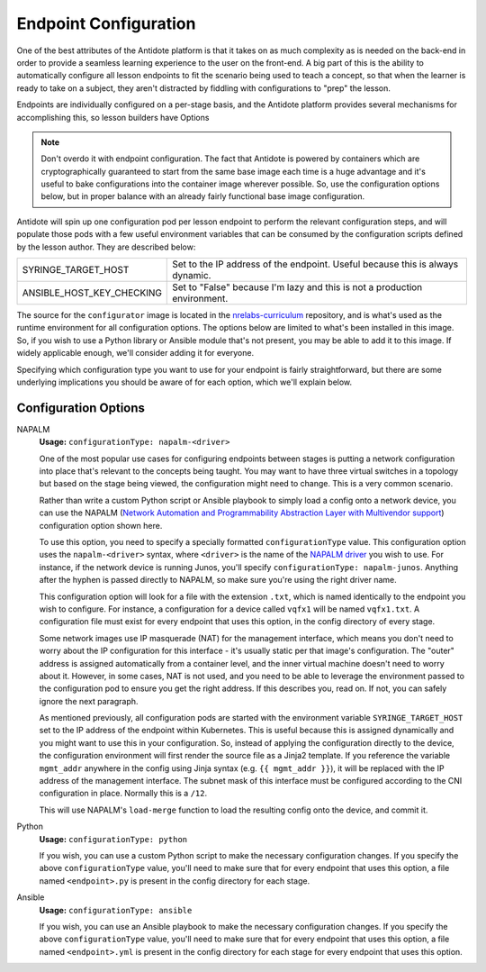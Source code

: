.. _toolbox-config:

Endpoint Configuration
======================

One of the best attributes of the Antidote platform is that it takes on as much complexity as is needed
on the back-end in order to provide a seamless learning experience to the user on the front-end. A big part
of this is the ability to automatically configure all lesson endpoints to fit the scenario being used to
teach a concept, so that when the learner is ready to take on a subject, they aren't distracted by fiddling
with configurations to "prep" the lesson.

Endpoints are individually configured on a per-stage basis, and the Antidote platform provides several
mechanisms for accomplishing this, so lesson builders have Options

.. NOTE::
    Don't overdo it with endpoint configuration. The fact that Antidote is powered by containers which
    are cryptographically guaranteed to start from the same base image each time is a huge advantage and
    it's useful to bake configurations into the container image wherever possible. So, use the configuration
    options below, but in proper balance with an already fairly functional base image configuration.

Antidote will spin up one configuration pod per lesson endpoint to perform the relevant
configuration steps, and will populate those pods with a few useful environment variables that can be consumed
by the configuration scripts defined by the lesson author. They are described below:

======================================  ============================================================
SYRINGE_TARGET_HOST                     Set to the IP address of the endpoint. Useful because this is always dynamic.
ANSIBLE_HOST_KEY_CHECKING               Set to "False" because I'm lazy and this is not a production environment.
======================================  ============================================================

The source for the ``configurator`` image is located in the
`nrelabs-curriculum <https://github.com/nre-learning/nrelabs-curriculum/tree/master/images/configurator>`_
repository, and is what's used as the runtime environment for all configuration options. The options below
are limited to what's been installed in this image. So, if you wish to use a Python library or Ansible module
that's not present, you may be able to add it to this image. If widely applicable enough, we'll consider adding
it for everyone.

Specifying which configuration type you want to use for your endpoint is fairly straightforward, but there are
some underlying implications you should be aware of for each option, which we'll explain below.

Configuration Options
~~~~~~~~~~~~~~~~~~~~~

NAPALM
  **Usage:** ``configurationType: napalm-<driver>``

  One of the most popular use cases for configuring endpoints between stages is putting a network configuration
  into place that's relevant to the concepts being taught. You may want to have three virtual switches in a topology
  but based on the stage being viewed, the configuration might need to change. This is a very common scenario.

  Rather than write a custom Python script or Ansible playbook to simply load a config onto a network device,
  you can use the NAPALM (`Network Automation and Programmability
  Abstraction Layer with Multivendor support
  <https://github.com/napalm-automation/napalm>`_) configuration option shown here.

  To use this option, you need to specify a specially formatted ``configurationType`` value. This configuration option uses
  the ``napalm-<driver>`` syntax, where ``<driver>`` is the name of the `NAPALM driver <https://napalm.readthedocs.io/en/latest/support/#general-support-matrix>`_
  you wish to use. For instance, if the network device is running Junos, you'll specify ``configurationType: napalm-junos``.
  Anything after the hyphen is passed directly to NAPALM, so make sure you're using the right driver name.

  This configuration option will look for a file with the extension ``.txt``, which is named identically to the endpoint
  you wish to configure. For instance, a configuration for a device called ``vqfx1`` will be named ``vqfx1.txt``.
  A configuration file must exist for every endpoint that uses this option, in the config directory of every stage.

  Some network images use IP masquerade (NAT) for the management interface, which means you don't need to worry about the
  IP configuration for this interface - it's usually static per that image's configuration. The "outer" address is assigned
  automatically from a container level, and the inner virtual machine doesn't need to worry about it. However, in some cases,
  NAT is not used, and you need to be able to leverage the environment passed to the configuration pod to ensure you
  get the right address. If this describes you, read on. If not, you can safely ignore the next paragraph.

  As mentioned previously, all configuration pods are started with the environment variable ``SYRINGE_TARGET_HOST``
  set to the IP address of the endpoint within Kubernetes. This is useful because this is assigned dynamically and you
  might want to use this in your configuration. So, instead of applying the configuration directly to the device,
  the configuration environment will first render the source file as a Jinja2 template. If you reference the variable
  ``mgmt_addr`` anywhere in the config using Jinja syntax (e.g. ``{{ mgmt_addr }}``), it will be replaced with the
  IP address of the management interface. The subnet mask of this interface must be configured according to the CNI
  configuration in place. Normally this is a ``/12``.

  This will use NAPALM's ``load-merge`` function to load the resulting config onto the device, and commit it.

Python
  **Usage:** ``configurationType: python``

  If you wish, you can use a custom Python script to make the necessary configuration changes.
  If you specify the above ``configurationType`` value, you'll need to make sure that for every
  endpoint that uses this option, a file named ``<endpoint>.py`` is present in the config
  directory for each stage.

Ansible
  **Usage:** ``configurationType: ansible``

  If you wish, you can use an Ansible playbook to make the necessary configuration changes.
  If you specify the above ``configurationType`` value, you'll need to make sure that for
  every endpoint that uses this option, a file named ``<endpoint>.yml`` is present in the config
  directory for each stage for every endpoint that uses this option.

